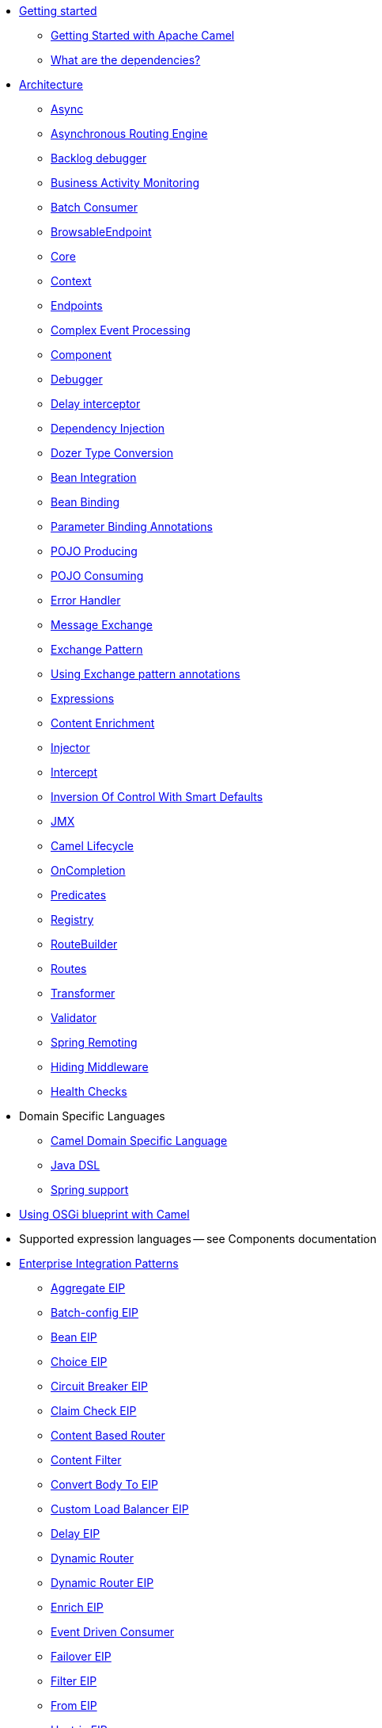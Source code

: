 // this file is auto generated and changes to it will be overwritten
// make edits in docs/*nav.adoc.template files instead

* xref:getting-started.adoc[Getting started]
 ** xref:book-getting-started.adoc[Getting Started with Apache Camel]
 ** xref:what-are-the-dependencies.adoc[What are the dependencies?]
* xref:architecture.adoc[Architecture]
 ** xref:async.adoc[Async]
 ** xref:asynchronous-routing-engine.adoc[Asynchronous Routing Engine]
 ** xref:backlogdebugger.adoc[Backlog debugger]
 ** xref:bam.adoc[Business Activity Monitoring]
 ** xref:batch-consumer.adoc[Batch Consumer]
 ** xref:browsable-endpoint.adoc[BrowsableEndpoint]
 ** xref:camel-core.adoc[Core]
 ** xref:camelcontext.adoc[Context]
 ** xref:endpoint.adoc[Endpoints]
 ** xref:cep.adoc[Complex Event Processing]
 ** xref:component.adoc[Component]
 ** xref:debugger.adoc[Debugger]
 ** xref:delay-interceptor.adoc[Delay interceptor]
 ** xref:dependency-injection.adoc[Dependency Injection]
 ** xref:dozer-type-conversion.adoc[Dozer Type Conversion]
 ** xref:bean-integration.adoc[Bean Integration]
 ** xref:bean-binding.adoc[Bean Binding]
 ** xref:parameter-binding-annotations.adoc[Parameter Binding Annotations]
 ** xref:pojo-producing.adoc[POJO Producing]
 ** xref:pojo-consuming.adoc[POJO Consuming]
 ** xref:error-handler.adoc[Error Handler]
 ** xref:exchange.adoc[Message Exchange]
 ** xref:exchange-pattern.adoc[Exchange Pattern]
 ** xref:using-exchange-pattern-annotations.adoc[Using Exchange pattern annotations]
 ** xref:expression.adoc[Expressions]
 ** xref:content-enricher.adoc[Content Enrichment]
 ** xref:injector.adoc[Injector]
 ** xref:intercept.adoc[Intercept]
 ** xref:inversion-of-control-with-smart-defaults.adoc[Inversion Of Control With Smart Defaults]
 ** xref:jmx.adoc[JMX]
 ** xref:lifecycle.adoc[Camel Lifecycle]
 ** xref:oncompletion.adoc[OnCompletion]
 ** xref:predicate.adoc[Predicates]
 ** xref:registry.adoc[Registry]
 ** xref:route-builder.adoc[RouteBuilder]
 ** xref:routes.adoc[Routes]
 ** xref:transformer.adoc[Transformer]
 ** xref:validator.adoc[Validator]
 ** xref:spring-remoting.adoc[Spring Remoting]
 ** xref:hiding-middleware.adoc[Hiding Middleware]
 ** xref:health-check.adoc[Health Checks]
* Domain Specific Languages
 ** xref:dsl.adoc[Camel Domain Specific Language]
 ** xref:java-dsl.adoc[Java DSL]
 ** xref:spring.adoc[Spring support]
* xref:using-osgi-blueprint-with-camel.adoc[Using OSGi blueprint with Camel]
* Supported expression languages -- see Components documentation
* xref:enterprise-integration-patterns.adoc[Enterprise Integration Patterns]
 ** xref:eips:aggregate-eip.adoc[Aggregate EIP]
 ** xref:eips:batch-config-eip.adoc[Batch-config EIP]
 ** xref:eips:bean-eip.adoc[Bean EIP]
 ** xref:eips:choice-eip.adoc[Choice EIP]
 ** xref:eips:circuitBreaker-eip.adoc[Circuit Breaker EIP]
 ** xref:eips:claimCheck-eip.adoc[Claim Check EIP]
 ** xref:eips:content-based-router-eip.adoc[Content Based Router]
 ** xref:eips:content-filter-eip.adoc[Content Filter]
 ** xref:eips:convertBodyTo-eip.adoc[Convert Body To EIP]
 ** xref:eips:customLoadBalancer-eip.adoc[Custom Load Balancer EIP]
 ** xref:eips:delay-eip.adoc[Delay EIP]
 ** xref:eips:dynamic-router.adoc[Dynamic Router]
 ** xref:eips:dynamicRouter-eip.adoc[Dynamic Router EIP]
 ** xref:eips:enrich-eip.adoc[Enrich EIP]
 ** xref:eips:eventDrivenConsumer-eip.adoc[Event Driven Consumer]
 ** xref:eips:failover-eip.adoc[Failover EIP]
 ** xref:eips:filter-eip.adoc[Filter EIP]
 ** xref:eips:from-eip.adoc[From EIP]
 ** xref:eips:hystrix-eip.adoc[Hystrix EIP]
 ** xref:eips:hystrixConfiguration-eip.adoc[Hystrix Configuration EIP]
 ** xref:eips:idempotentConsumer-eip.adoc[Idempotent Consumer EIP]
 ** xref:eips:inOnly-eip.adoc[In Only EIP]
 ** xref:eips:inOut-eip.adoc[In Out EIP]
 ** xref:eips:loadBalance-eip.adoc[Load Balance EIP]
 ** xref:eips:log-eip.adoc[Log EIP]
 ** xref:eips:loop-eip.adoc[Loop EIP]
 ** xref:eips:marshal-eip.adoc[Marshal EIP]
 ** xref:eips:multicast-eip.adoc[Multicast EIP]
 ** xref:eips:onFallback-eip.adoc[On Fallback EIP]
 ** xref:eips:otherwise-eip.adoc[Otherwise EIP]
 ** xref:eips:pipeline-eip.adoc[Pipeline EIP]
 ** xref:eips:pollEnrich-eip.adoc[Poll Enrich EIP]
 ** xref:eips:process-eip.adoc[Process EIP]
 ** xref:eips:random-eip.adoc[Random EIP]
 ** xref:eips:recipientList-eip.adoc[Recipient List EIP]
 ** xref:eips:removeHeader-eip.adoc[Remove Header EIP]
 ** xref:eips:removeHeaders-eip.adoc[Remove Headers EIP]
 ** xref:eips:removeProperties-eip.adoc[Remove Properties EIP]
 ** xref:eips:removeProperty-eip.adoc[Remove Property EIP]
 ** xref:eips:requestReply-eip.adoc[Request Reply]
 ** xref:eips:resequence-eip.adoc[Resequence EIP]
 ** xref:eips:resilience4j-eip.adoc[Resilience4j EIP]
 ** xref:eips:resilience4jConfiguration-eip.adoc[Resilience4j Configuration EIP]
 ** xref:eips:rollback-eip.adoc[Rollback EIP]
 ** xref:eips:roundRobin-eip.adoc[Round Robin EIP]
 ** xref:eips:routingSlip-eip.adoc[Routing Slip EIP]
 ** xref:eips:saga-eip.adoc[Saga EIP]
 ** xref:eips:sample-eip.adoc[Sample EIP]
 ** xref:eips:script-eip.adoc[Script EIP]
 ** xref:eips:serviceCall-eip.adoc[Service Call EIP]
 ** xref:eips:setBody-eip.adoc[Set Body EIP]
 ** xref:eips:setHeader-eip.adoc[Set Header EIP]
 ** xref:eips:setOutHeader-eip.adoc[Set Out Header EIP (deprecated)]
 ** xref:eips:setProperty-eip.adoc[Set Property EIP]
 ** xref:eips:sort-eip.adoc[Sort EIP]
 ** xref:eips:split-eip.adoc[Split EIP]
 ** xref:eips:step-eip.adoc[Step EIP]
 ** xref:eips:sticky-eip.adoc[Sticky EIP]
 ** xref:eips:stop-eip.adoc[Stop EIP]
 ** xref:eips:stream-config-eip.adoc[Stream-config EIP]
 ** xref:eips:threads-eip.adoc[Threads EIP]
 ** xref:eips:throttle-eip.adoc[Throttle EIP]
 ** xref:eips:to-eip.adoc[To EIP]
 ** xref:eips:toD-eip.adoc[To D EIP]
 ** xref:eips:topic-eip.adoc[Topic EIP]
 ** xref:eips:transform-eip.adoc[Transform EIP]
 ** xref:eips:unmarshal-eip.adoc[Unmarshal EIP]
 ** xref:eips:validate-eip.adoc[Validate EIP]
 ** xref:eips:weighted-eip.adoc[Weighted EIP]
 ** xref:eips:when-eip.adoc[When EIP]
 ** xref:eips:wireTap-eip.adoc[Wire Tap EIP]
* Frequently asked questions
 ** xref:faq/can-i-get-commercial-support.adoc[Can I get commercial support?]
 ** xref:support.adoc[How can I get help?]
 ** xref:faq/how-can-i-get-the-source-code.adoc[How can I get the source code?]
 ** xref:faq/how-does-camel-compare-to-mule.adoc[How does Camel compare to Mule?]
 ** xref:faq/how-does-camel-compare-to-servicemix.adoc[How does Camel compare to ServiceMix?]
 ** xref:faq/how-does-camel-compare-to-servicemix-eip.adoc[How does Camel compare to ServiceMix EIP?]
 ** xref:faq/how-does-camel-compare-to-synapse.adoc[How does Camel compare to Synapse?]
 ** xref:faq/how-does-camel-work.adoc[How does Camel work?]
 ** xref:faq/how-does-camel-work-with-activemq.adoc[How does Camel work with ActiveMQ?]
 ** xref:faq/how-does-camel-work-with-servicemix.adoc[How does Camel work with ServiceMix?]
 ** xref:faq/how-does-the-camel-api-compare-to.adoc[How does the Camel API compare to?]
 ** xref:faq/how-does-the-website-work.adoc[How does the website work?]
 ** xref:faq/how-do-i-become-a-committer.adoc[How do I become a committer?]
 ** xref:faq/how-do-i-compile-the-code.adoc[How do I compile the code?]
 ** xref:faq/how-do-i-edit-the-website.adoc[How do I edit the website?]
 ** xref:faq/how-do-i-run-camel-using-java-webstart.adoc[How do I run Camel using Java WebStart?]
 ** xref:faq/if-i-use-servicemix-when-should-i-use-camel.adoc[If I use ServiceMix when should I use Camel?]
 ** xref:faq/is-camel-an-esb.adoc[Is Camel an ESB?]
 ** xref:faq/is-camel-ioc-friendly.adoc[Is Camel IoC friendly?]
 ** xref:faq/running-camel-standalone.adoc[Running Camel standalone]
 ** xref:faq/what-are-the-dependencies.adoc[What are the dependencies?]
 ** xref:faq/what-is-a-router.adoc[What is a router?]
 ** xref:faq/what-is-camel.adoc[What is Camel?]
 ** xref:faq/what-is-the-license.adoc[What is the license?]
 ** xref:faq/what-jars-do-i-need.adoc[What jars do I need?]
 ** xref:languages.adoc[What languages are supported?]
 ** xref:faq/what-platforms-are-supported.adoc[What platforms are supported?]
 ** xref:faq/why-the-name-camel.adoc[Why the name Camel?]
 ** xref:faq/classloader-issue-of-servicemix-camel-component.adoc[Classloader issue of servicemix-camel component]
 ** xref:faq/how-do-i-specify-which-method-to-use-when-using-beans-in-routes.adoc[How do I specify which method to use when using beans in routes?]
 ** xref:faq/how-can-i-create-a-custom-component-or-endpoint.adoc[How can I create a custom component or endpoint?]
 ** xref:faq/how-can-i-get-the-remote-connection-ip-address-from-the-camel-cxf-consumer-.adoc[How can I get the remote connection IP address from the camel-cxf consumer ?]
 ** xref:faq/how-can-i-stop-a-route-from-a-route.adoc[How can I stop a route from a route?]
 ** xref:faq/how-can-webservice-clients-see-remote-faults-with-stacktraces-when-using-camel-cxf.adoc[How can webservice clients see remote faults with stacktraces when using camel-cxf?]
 ** xref:faq/how-does-camel-look-up-beans-and-endpoints.adoc[How does Camel look up beans and endpoints?]
 ** xref:configuring-camel.adoc[How do I add a component?]
 ** xref:faq/how-do-i-change-the-logging.adoc[How do I change the logging?]
 ** xref:faq/how-do-i-configure-endpoints.adoc[How do I configure endpoints?]
 ** xref:faq/how-do-i-configure-password-options-on-camel-endpoints-without-the-value-being-encoded.adoc[How do I configure password options on Camel endpoints without the value being encoded?]
 ** xref:faq/how-do-i-configure-the-default-maximum-cache-size-for-producercache-or-producertemplate.adoc[How do I configure the default maximum cache size for ProducerCache or ProducerTemplate?]
 ** xref:faq/how-do-i-configure-the-maximum-endpoint-cache-size-for-camelcontext.adoc[How do I configure the maximum endpoint cache size for CamelContext?]
 ** xref:faq/how-do-i-debug-my-route.adoc[How do I debug my route?]
 ** xref:faq/how-do-i-disable-jmx.adoc[How do I disable JMX?]
 ** xref:faq/how-do-i-enable-streams-when-debug-logging-messages-in-camel.adoc[How do I enable streams when debug logging messages in Camel?]
 ** xref:faq/how-do-i-handle-failures-when-consuming-for-example-from-a-ftp-server.adoc[How do I handle failures when consuming for example from a FTP server?]
 ** xref:faq/how-do-i-import-rests-from-other-xml-files.adoc[How do I import rests from other XML files?]
 ** xref:faq/how-do-i-import-routes-from-other-xml-files.adoc[How do I import routes from other XML files?]
 ** xref:faq/how-do-i-let-jetty-match-wildcards.adoc[How do I let Jetty match wildcards?]
 ** xref:faq/how-do-i-name-my-routes.adoc[How do I name my routes?]
 ** xref:faq/how-do-i-restart-camelcontext.adoc[How do I restart CamelContext?]
 ** xref:faq/how-do-i-retrieve-the-thrown-exception-during-processing-an-exchange.adoc[How do I retrieve the thrown Exception during processing an Exchange?]
 ** xref:faq/how-do-i-retry-failed-messages-forever.adoc[How do I retry failed messages forever?]
 ** xref:faq/how-do-i-retry-processing-a-message-from-a-certain-point-back-or-an-entire-route.adoc[How do I retry processing a message from a certain point back or an entire route?]
 ** xref:faq/how-do-i-reuse-the-contexttestsupport-class-in-my-unit-tests.adoc[How do I reuse the ContextTestSupport class in my unit tests?]
 ** xref:faq/how-do-i-run-activemq-and-camel-in-jboss.adoc[How do I run ActiveMQ and Camel in JBoss?]
 ** xref:faq/how-do-i-set-the-max-chars-when-debug-logging-messages-in-camel.adoc[How do I set the max chars when debug logging messages in Camel?]
 ** xref:faq/how-do-i-use-a-big-uber-jar.adoc[How do I use a big (uber) JAR?]
 ** xref:faq/how-do-i-use-camel-inside-servicemix.adoc[How do I use Camel inside ServiceMix?]
 ** xref:faq/how-do-i-use-spring-property-placeholder-with-camel-xml.adoc[How do I use Spring Property Placeholder with Camel XML?]
 ** xref:faq/how-do-i-use-uris-with-parameters-in-xml.adoc[How do I use URIs with parameters in XML?]
 ** xref:faq/how-do-i-write-a-custom-processor-which-sends-multiple-messages.adoc[How do I write a custom Processor which sends multiple messages?]
 ** xref:faq/how-should-i-invoke-my-pojos-or-spring-services.adoc[How should I invoke my POJOs or Spring Services?]
 ** xref:faq/how-should-i-package-applications-using-camel-and-activemq.adoc[How should I package applications using Camel and ActiveMQ?]
 ** xref:faq/how-to-avoid-importing-bunch-of-cxf-packages-when-start-up-the-camel-cxf-endpoint-from-osgi-platform-.adoc[How to avoid importing bunch of cxf packages when start up the camel-cxf endpoint from OSGi platform?]
 ** xref:faq/how-to-avoid-sending-some-or-all-message-headers.adoc[How to avoid sending some or all message headers?]
 ** xref:faq/how-to-define-a-static-camel-converter-method-in-scala.adoc[How to define a static Camel converter method in Scala?]
 ** xref:faq/how-to-remove-the-http-protocol-headers-in-the-camel-message.adoc[How to remove the http protocol headers in the camel message?]
 ** xref:faq/how-to-send-the-same-message-to-multiple-endpoints.adoc[How to send the same message to multiple endpoints?]
 ** xref:faq/how-to-switch-the-cxf-consumer-between-http-and-https-without-touching-the-spring-configuration.adoc[How to switch the CXF consumer between HTTP and HTTPS without touching the Spring configuration?]
 ** xref:faq/how-to-use-a-dynamic-uri-in-to.adoc[How to use a dynamic URI in to()?]
 ** xref:faq/is-there-an-ide.adoc[Is there an IDE?]
 ** xref:faq/should-i-deploy-camel-inside-the-activemq-broker-or-in-another-application.adoc[Should I deploy Camel inside the ActiveMQ broker or in another application?]
 ** xref:faq/using-camel-core-testsjar.adoc[Using camel-core-tests.jar]
 ** xref:faq/using-getin-or-getout-methods-on-exchange.adoc[Using getIn or getOut methods on Exchange]
 ** xref:faq/why-cant-i-use-sign-in-my-password.adoc[Why can't I use + sign in my password?]
 ** xref:faq/why-can-i-not-use-when-or-otherwise-in-a-java-camel-route.adoc[Why can I not use when or otherwise in a Java Camel route?]
 ** xref:faq/why-does-ftp-component-not-download-any-files.adoc[Why does FTP component not download any files?]
 ** xref:faq/why-does-my-file-consumer-not-pick-up-the-file-and-how-do-i-let-the-file-consumer-use-the-camel-error-handler.adoc[Why does my file consumer not pick up the file, and how do I let the file consumer use the Camel error handler?]
 ** xref:faq/why-does-useoriginalmessage-with-error-handler-not-work-as-expected.adoc[Why does useOriginalMessage with error handler not work as expected?]
 ** xref:faq/why-do-my-message-lose-its-headers-during-routing.adoc[Why do my message lose its headers during routing?]
 ** xref:faq/why-is-my-message-body-empty.adoc[Why is my message body empty?]
 ** xref:faq/why-is-my-processor-not-showing-up-in-jconsole.adoc[Why is my processor not showing up in JConsole?]
 ** xref:faq/why-is-the-exception-null-when-i-use-onexception.adoc[Why is the exception null when I use onException?]
 ** xref:faq/why-use-multiple-camelcontext.adoc[Why use multiple CamelContext?]
 ** xref:faq/how-do-i-enable-debug-logging.adoc[How do I enable debug logging?]
 ** xref:faq/how-do-i-use-java-14-logging.adoc[How do I use Java 1.4 logging?]
 ** xref:faq/how-do-i-use-log4j.adoc[How do I use log4j?]
 ** xref:faq/how-do-i-invoke-camel-routes-from-jbi.adoc[How do I invoke Camel routes from JBI?]
 ** xref:faq/how-do-i-make-my-jms-endpoint-transactional.adoc[How Do I Make My JMS Endpoint Transactional?]
 ** xref:faq/how-do-i-set-the-mep-when-interacting-with-jbi.adoc[How do I set the MEP when interacting with JBI?]
 ** xref:faq/how-do-the-direct-event-seda-and-vm-endpoints-compare.adoc[How do the direct, event, seda and vm endpoints compare?]
 ** xref:faq/how-do-the-timer-and-quartz-endpoints-compare.adoc[How do the Timer and Quartz endpoints compare?]
 ** xref:faq/why-does-my-jms-route-only-consume-one-message-at-once.adoc[Why does my JMS route only consume one message at once?]
 ** xref:faq/exception-beandefinitionstoreexception.adoc[Exception - BeanDefinitionStoreException]
 ** xref:faq/exception-javaxnamingnoinitialcontextexception.adoc[Exception - javax.naming.NoInitialContextException]
 ** xref:faq/exception-orgapachecamelnosuchendpointexception.adoc[Exception - org.apache.camel.NoSuchEndpointException]
 ** xref:faq/exception-orgxmlsaxsaxparseexception.adoc[Exception - org.xml.sax.SAXParseException]
 ** xref:faq/memory-leak-when-adding-and-removing-routes-at-runtime.adoc[Memory leak when adding and removing routes at runtime]
 ** xref:faq/why-do-camel-throw-so-many-noclassdeffoundexception-on-startup.adoc[Why do Camel throw so many NoClassDefFoundException on startup?]
 ** xref:faq/why-does-camel-use-too-many-threads-with-producertemplate.adoc[Why does Camel use too many threads with ProducerTemplate?]
 ** xref:faq/why-does-maven-not-download-dependencies.adoc[Why does maven not download dependencies?]
* xref:camel-3-migration-guide.adoc[Camel 2.x to 3.0 Migration Guide]
* xref:camel-3x-upgrade-guide.adoc[Camel 3.x Upgrade Guide]
